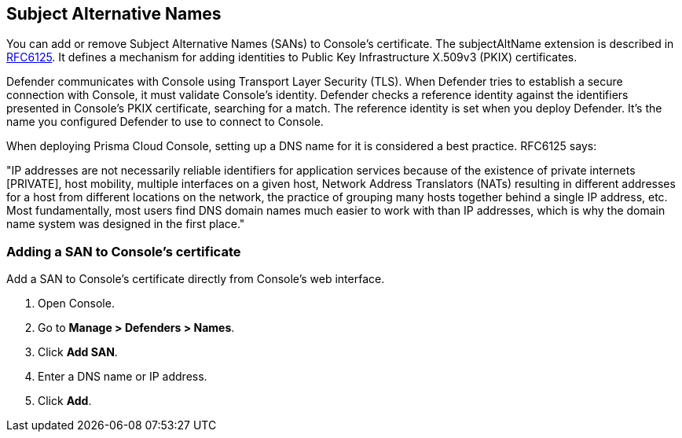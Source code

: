 [#subject-alternative-names]
== Subject Alternative Names

You can add or remove Subject Alternative Names (SANs) to Console's certificate.
The subjectAltName extension is described in https://tools.ietf.org/html/rfc6125[RFC6125].
It defines a mechanism for adding identities to Public Key Infrastructure X.509v3 (PKIX) certificates.

Defender communicates with Console using Transport Layer Security (TLS).
When Defender tries to establish a secure connection with Console, it must validate Console's identity.
Defender checks a reference identity against the identifiers presented in Console's PKIX certificate, searching for a match.
The reference identity is set when you deploy Defender.
It's the name you configured Defender to use to connect to Console.

When deploying Prisma Cloud Console, setting up a DNS name for it is considered a best practice.
RFC6125 says:

"IP addresses are not necessarily reliable identifiers for application services because of the existence of private internets [PRIVATE], host mobility, multiple interfaces on a given host, Network Address Translators (NATs) resulting in different addresses for a host from different locations on the network, the practice of grouping many hosts together behind a single IP address, etc.
Most fundamentally, most users find DNS domain names much easier to work with than IP addresses, which is why the domain name system was designed in the first place."


[.task]
[#adding-a-san-to-consoles-certificate]
=== Adding a SAN to Console's certificate

Add a SAN to Console's certificate directly from Console's web interface.

[.procedure]
. Open Console.

. Go to *Manage > Defenders > Names*.

. Click *Add SAN*.

. Enter a DNS name or IP address.

. Click *Add*.
